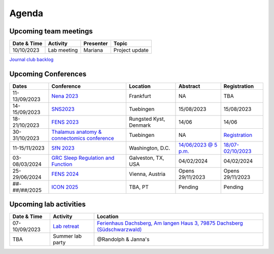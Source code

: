 Agenda
=====

.. _team-meetings:

Upcoming team meetings
------------

.. list-table::
  :widths: auto
  :header-rows: 1

  * - Date & Time
    - Activity
    - Presenter
    - Topic
  * - 10/10/2023
    - Lab meeting
    - Mariana
    - Project update


`Journal club backlog <https://docs.google.com/document/d/1bJqVSzknrPOcIwVknGQa5QZWWZV_vq9BLMu3w0eH9Jg/edit#>`_

.. _conferences:

Upcoming Conferences
------------

.. list-table::
  :widths: auto
  :header-rows: 1

  * - Dates
    - Conference
    - Location
    - Abstract
    - Registration
  * - 11-13/09/2023
    - `Nena 2023 <https://nenaconference.wordpress.com/>`_
    - Frankfurt
    - NA
    - TBA
  * - 14-15/09/2023
    - `SNS2023 <http://meg.medizin.uni-tuebingen.de/2023/>`_
    - Tuebingen
    - 15/08/2023
    - 15/08/2023
  * - 18-21/10/2023
    - `FENS 2023 <https://www.fens.org/news-activities/fens-and-societies-calendar/meeting-event/the-brain-conference-structuring-knowledge-for-flexible-behaviour>`_
    - Rungsted Kyst, Denmark
    - 14/06
    - 14/06
  * - 30-31/10/2023
    - `Thalamus anatomy & connectomics conference <https://www.tuebingen.mpg.de/thalamus>`_
    - Tuebingen
    - NA
    - `Registration <https://www.tuebingen.mpg.de/thalamus>`_
  * - 11-15/11/2023
    - `SfN 2023 <https://www.sfn.org/>`_
    - Washington, D.C.
    - `14/06/2023 @ 5 p.m. <https://www.sfn.org/meetings/neuroscience-2023/call-for-abstracts>`_
    - `18/07-02/10/2023 <https://www.sfn.org/meetings/neuroscience-2023/registration/registration-fees>`_
  * - 03-08/03/2024
    - `GRC Sleep Regulation and Function <https://www.grc.org/sleep-regulation-and-function-conference/2024/>`_
    - Galveston, TX, USA
    - 04/02/2024
    - 04/02/2024
  * - 25-29/06/2024
    - `FENS 2024 <https://fensforum.org/>`_
    - Vienna, Austria
    - Opens 29/11/2023
    - Opens 29/11/2023
  * - ##-##/##/2025
    - `ICON 2025 <https://twitter.com/ICON2020FIN/status/1528327737148166144>`_
    - TBA, PT
    - Pending
    - Pending


.. _lab-activities:

Upcoming lab activities
------------

.. list-table::
  :widths: auto
  :header-rows: 1

  * - Date & Time
    - Activity
    - Location
  * - 07-10/09/2023
    - `Lab retreat <https://docs.google.com/spreadsheets/d/1g_QKwhzlgP7YQoIiRlglvLqAxHwpm1aB-NKT5P-WJ8k/edit?usp=drive_link>`_
    - `Ferienhaus Dachsberg, Am langen Haus 3, 79875 Dachsberg (Südschwarzwald) <https://www.waelder-quartiere.de/de/waelder-quartiere/dachsberg/>`_
  * - TBA
    - Summer lab party
    - @Randolph & Janna's
